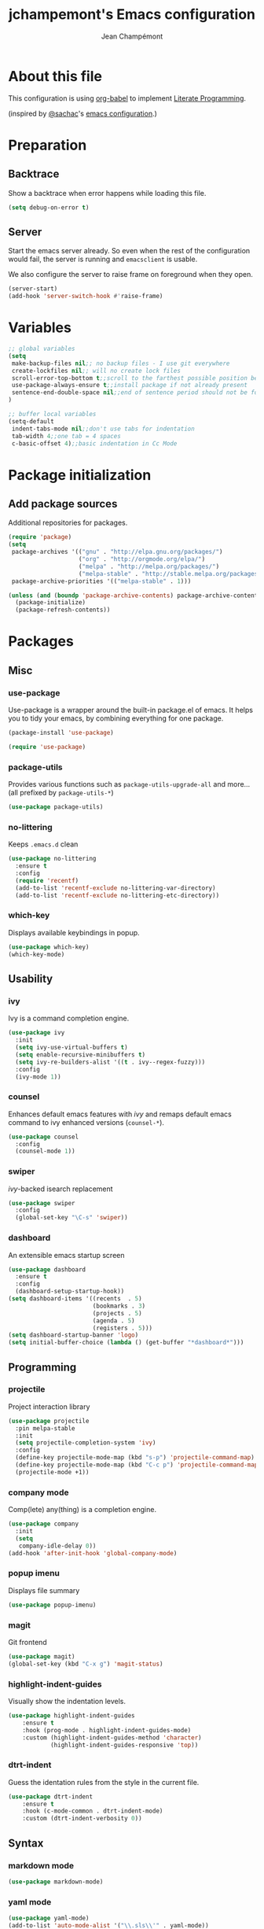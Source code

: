 #+TITLE:    jchampemont's Emacs configuration
#+AUTHOR:   Jean Champémont
#+KEYWORDS: emacs config
#+OPTIONS:  toc: 4 h:4 ':t
#+STARTUP:  showall

* About this file

This configuration is using [[http://orgmode.org/worg/org-contrib/babel/intro.html][org-babel]] to implement [[http://en.wikipedia.org/wiki/Literate_programming][Literate Programming]].

(inspired by [[https://twitter.com/sachac][@sachac]]'s [[http://sach.ac/dotemacs][emacs configuration]].)

* Preparation
** Backtrace
Show a backtrace when error happens while loading this file.

#+begin_src emacs-lisp :tangle yes
(setq debug-on-error t)
#+end_src
** Server
Start the emacs server already. So even when the rest of the
configuration would fail, the server is running and =emacsclient= is
usable.

We also configure the server to raise frame on foreground when they
open.

#+begin_src emacs-lisp :tangle yes
  (server-start)
  (add-hook 'server-switch-hook #'raise-frame)
#+end_src
* Variables
#+begin_src emacs-lisp :tangle yes
;; global variables
(setq
 make-backup-files nil;; no backup files - I use git everywhere
 create-lockfiles nil;; will no create lock files
 scroll-error-top-bottom t;;scroll to the farthest possible position before signaling an error
 use-package-always-ensure t;;install package if not already present
 sentence-end-double-space nil;;end of sentence period should not be followed by two spaces
)

;; buffer local variables
(setq-default
 indent-tabs-mode nil;;don't use tabs for indentation
 tab-width 4;;one tab = 4 spaces
 c-basic-offset 4);;basic indentation in Cc Mode
#+end_src
* Package initialization
** Add package sources

Additional repositories for packages.

#+begin_src emacs-lisp :tangle yes
(require 'package)
(setq
 package-archives '(("gnu" . "http://elpa.gnu.org/packages/")
                    ("org" . "http://orgmode.org/elpa/")
                    ("melpa" . "http://melpa.org/packages/")
                    ("melpa-stable" . "http://stable.melpa.org/packages/"))
 package-archive-priorities '(("melpa-stable" . 1)))

(unless (and (boundp 'package-archive-contents) package-archive-contents)
  (package-initialize)
  (package-refresh-contents))
#+end_src
* Packages
** Misc
*** use-package
Use-package is a wrapper around the built-in package.el of emacs. It helps you
to tidy your emacs, by combining everything for one package.

#+begin_src emacs-lisp :tangle yes
(package-install 'use-package)

(require 'use-package)
#+end_src
*** package-utils
Provides various functions such as =package-utils-upgrade-all= and more... (all
prefixed by =package-utils-*=)

#+begin_src emacs-lisp :tangle yes
(use-package package-utils)
#+end_src
*** no-littering
Keeps =.emacs.d= clean

#+begin_src emacs-lisp :tangle yes
(use-package no-littering
  :ensure t
  :config
  (require 'recentf)
  (add-to-list 'recentf-exclude no-littering-var-directory)
  (add-to-list 'recentf-exclude no-littering-etc-directory))
#+end_src
*** which-key
Displays available keybindings in popup.

#+begin_src emacs-lisp :tangle yes
(use-package which-key)
(which-key-mode)
#+end_src
** Usability
*** ivy
Ivy is a command completion engine.

#+begin_src emacs-lisp :tangle yes
(use-package ivy
  :init
  (setq ivy-use-virtual-buffers t)
  (setq enable-recursive-minibuffers t)
  (setq ivy-re-builders-alist '((t . ivy--regex-fuzzy)))
  :config
  (ivy-mode 1))
#+end_src
*** counsel
Enhances default emacs features with [[*ivy][ivy]] and remaps default emacs command to ivy
enhanced versions (=counsel-*=).

#+begin_src emacs-lisp :tangle yes
(use-package counsel
  :config
  (counsel-mode 1))
#+end_src
*** swiper
[[*ivy][ivy]]-backed isearch replacement

#+begin_src emacs-lisp :tangle yes
(use-package swiper
  :config
  (global-set-key "\C-s" 'swiper))
#+end_src
*** dashboard
An extensible emacs startup screen

#+begin_src emacs-lisp :tangle yes
(use-package dashboard
  :ensure t
  :config
  (dashboard-setup-startup-hook))
(setq dashboard-items '((recents  . 5)
                        (bookmarks . 3)
                        (projects . 5)
                        (agenda . 5)
                        (registers . 5)))
(setq dashboard-startup-banner 'logo)
(setq initial-buffer-choice (lambda () (get-buffer "*dashboard*")))
#+end_src
** Programming
*** projectile
Project interaction library

#+begin_src emacs-lisp :tangle yes
(use-package projectile
  :pin melpa-stable
  :init
  (setq projectile-completion-system 'ivy)
  :config
  (define-key projectile-mode-map (kbd "s-p") 'projectile-command-map)
  (define-key projectile-mode-map (kbd "C-c p") 'projectile-command-map)
  (projectile-mode +1))
#+end_src
*** company mode
Comp(lete) any(thing) is a completion engine.

#+begin_src emacs-lisp :tangle yes
(use-package company
  :init
  (setq
   company-idle-delay 0))
(add-hook 'after-init-hook 'global-company-mode)
#+end_src
*** popup imenu
Displays file summary

#+begin_src emacs-lisp :tangle yes
(use-package popup-imenu)
#+end_src
*** magit
Git frontend

#+begin_src emacs-lisp :tangle yes
(use-package magit)
(global-set-key (kbd "C-x g") 'magit-status)
#+end_src
*** highlight-indent-guides
Visually show the indentation levels.
#+begin_src emacs-lisp :tangle yes
(use-package highlight-indent-guides
    :ensure t
    :hook (prog-mode . highlight-indent-guides-mode)
    :custom (highlight-indent-guides-method 'character)
            (highlight-indent-guides-responsive 'top))
#+end_src
*** dtrt-indent
Guess the identation rules from the style in the current file.
#+begin_src emacs-lisp :tangle yes
(use-package dtrt-indent
    :ensure t
    :hook (c-mode-common . dtrt-indent-mode)
    :custom (dtrt-indent-verbosity 0))
#+end_src
** Syntax
*** markdown mode

#+begin_src emacs-lisp :tangle yes
(use-package markdown-mode)
#+end_src
*** yaml mode

#+begin_src emacs-lisp :tangle yes
(use-package yaml-mode)
(add-to-list 'auto-mode-alist '("\\.sls\\'" . yaml-mode))
#+end_src
** Visual customization
*** solarized theme
Use solarized dark theme
#+begin_src emacs-lisp :tangle yes
(use-package solarized-theme)
(load-theme 'solarized-dark t)
#+end_src
*** page break lines
Displays horizontal lines instead of ^L (C-q C-l to insert such a line ; C-x [
and C-x ] to navigate back and forth.)

#+begin_src emacs-lisp :tangle yes
(use-package page-break-lines)
(global-page-break-lines-mode)
#+end_src
*** minions
Just hide all minor modes

#+begin_src emacs-lisp :tangle yes
(use-package minions
    :ensure t
    :custom (minions-direct '(projectile-mode))
    :config (minions-mode 1))
#+end_src
*** all the icons

#+begin_src emacs-lisp :tangle yes
(use-package all-the-icons
    :disabled
    :ensure t)
#+end_src
* Modes
** org mode
We don't require org-mode as it's already loaded by the =init.el= loading this file.
#+begin_src emacs-lisp :tangle yes
(define-key global-map "\C-cl" 'org-store-link)
(define-key global-map "\C-ca" 'org-agenda)
(setq org-log-done t)
(setq org-startup-indented t)
(add-hook 'org-mode-hook '(lambda () (setq fill-column 80)))
(add-hook 'org-mode-hook 'turn-on-auto-fill)
#+end_src
** paren mode
Highlight matching parenthesis

#+begin_src emacs-lisp :tangle yes
;; paren-mode
(show-paren-mode 1)
(setq show-paren-mode t)
(setq show-paren-delay 0.5)
(setq show-paren-style 'expression)
#+end_src
** save place mode
Remember the last cursor position in emacs.

#+begin_src emacs-lisp :tangle yes
(require 'saveplace)
(save-place-mode 1)
#+end_src
* General customization
** Custom file
Use a custom file

#+begin_src emacs-lisp :tangle yes
(setq custom-file
    (no-littering-expand-etc-file-name "custom.el"))
(load-file custom-file)
#+end_src
** Keybindings

#+begin_src emacs-lisp :tangle yes
(global-unset-key (kbd "C-z")) ;; unset C-z (which is hidding emacs)
(global-set-key (kbd "C-x C-k k") 'kill-this-buffer)
#+end_src
** Visual
*** Remove tool bar and menu bar
#+begin_src emacs-lisp :tangle yes
(tool-bar-mode 0)
(menu-bar-mode 0)
#+end_src
*** Highlight line
Highlight the current line
#+begin_src emacs-lisp :tangle yes
(global-hl-line-mode 1)
#+end_src
*** Replace sound bell by visual bell
#+begin_src emacs-lisp :tangle yes
(defun mode-line-visual-bell ()
  (setq visible-bell nil)
  (setq ring-bell-function 'mode-line-visual-bell--flash))

(defun mode-line-visual-bell--flash ()
  (let ((frame (selected-frame)))
    (invert-face 'header-line frame)
    (invert-face 'header-line-highlight frame)
    (invert-face 'mode-line frame)
    (invert-face 'mode-line-inactive frame)
    (run-with-timer
     0.1 nil
     #'(lambda (frame)
         (invert-face 'header-line frame)
         (invert-face 'header-line-highlight frame)
         (invert-face 'mode-line frame)
         (invert-face 'mode-line-inactive frame))
     frame)))
(mode-line-visual-bell)
#+end_src
*** No startup screen
#+begin_src emacs-lisp :tangle yes
(setq inhibit-startup-screen t)
#+end_src
*** Display column number in the mode line
#+begin_src emacs-lisp :tangle yes
(setq column-number-mode t)
#+end_src
** Change "yes or no" to "y or n"
#+begin_src emacs-lisp :tangle yes
(fset 'yes-or-no-p 'y-or-n-p)
#+end_src
** Confirm kill Emacs
#+begin_src emacs-lisp :tangle yes
(setq confirm-kill-emacs 'y-or-n-p)
#+end_src
** Encoding
#+begin_src emacs-lisp :tangle yes
(setq-default buffer-file-coding-system 'utf-8)
(setenv "LANG" "en_fr.UTF-8")
(prefer-coding-system 'utf-8)
#+end_src
** Trailing whitespace
Automatically remove trailing whitespace when saving a file.

#+begin_src emacs-lisp
(add-hook 'before-save-hook 'delete-trailing-whitespace)
#+end_src
* Disabled stuff
Stuff below is disabled (=:tangle no=).
** treemacs
File tree view

#+begin_src emacs-lisp :tangle no
(use-package treemacs)
(use-package treemacs-projectile)
#+end_src
** flycheck
Syntax checking

#+begin_src emacs-lisp :tangle no
(use-package flycheck)
#+end_src
** Java development

#+begin_src emacs-lisp :tangle no
(use-package lsp-mode)
(use-package company-lsp)
(push 'company-lsp company-backends)
(use-package lsp-ui)
(add-hook 'lsp-mode-hook 'lsp-ui-mode)
(use-package lsp-java :after lsp
  :init
  (setq lsp-java-save-action-organize-imports nil)
  :config (add-hook 'java-mode-hook 'lsp) (add-hook 'java-mode-hook 'flycheck-mode))
#+end_src
